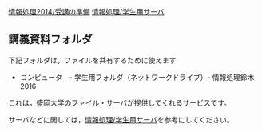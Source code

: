 [[./情報処理2014_受講の準備.org][情報処理2014/受講の準備]]
[[./情報処理_学生用サーバ.org][情報処理/学生用サーバ]]

** 講義資料フォルダ

下記フォルダは，ファイルを共有するために使えます

-  コンピュータ　- 学生用フォルダ（ネットワークドライブ）-
   情報処理鈴木2016

これは，盛岡大学のファイル・サーバが提供してくれるサービスです。

サーバなどに関しては，[[./情報処理_学生用サーバ.org][情報処理/学生用サーバ]]を参考にしてください。
